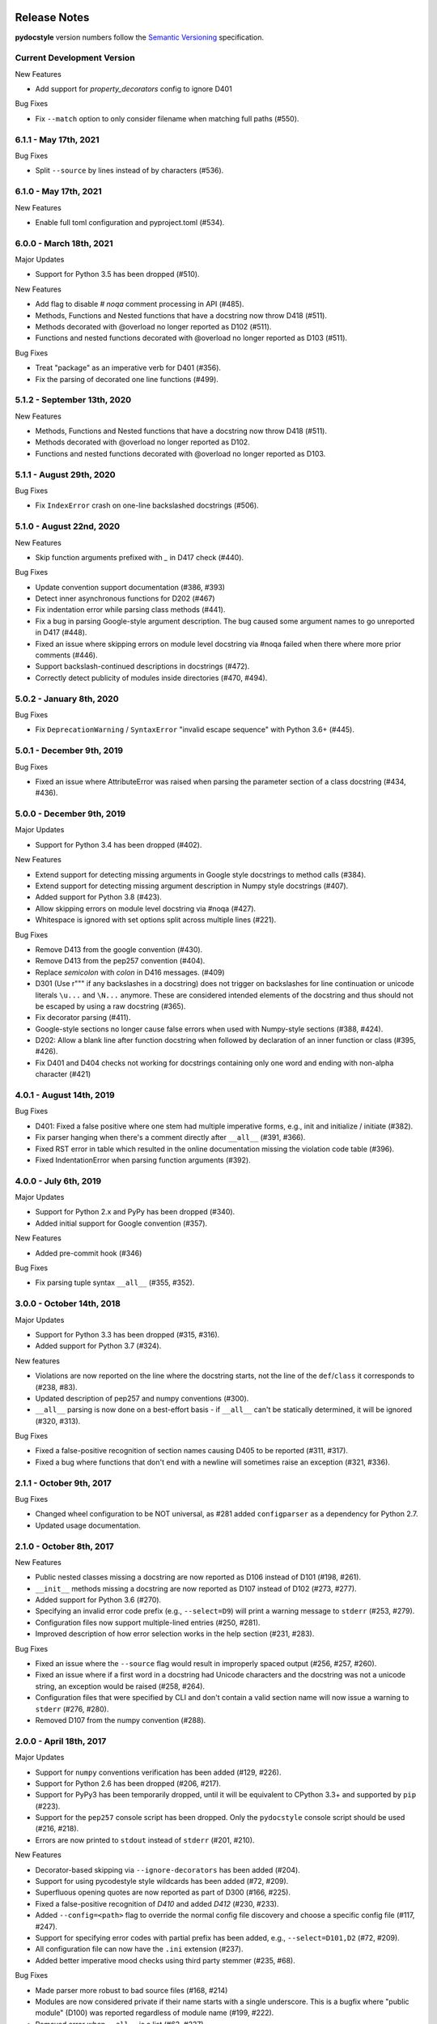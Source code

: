 Release Notes
=============

**pydocstyle** version numbers follow the
`Semantic Versioning <http://semver.org/>`_ specification.


Current Development Version
---------------------------

New Features

* Add support for `property_decorators` config to ignore  D401

Bug Fixes

* Fix ``--match`` option to only consider filename when matching full paths (#550).

6.1.1 - May 17th, 2021
---------------------------

Bug Fixes

* Split ``--source`` by lines instead of by characters (#536).

6.1.0 - May 17th, 2021
---------------------------

New Features

* Enable full toml configuration and pyproject.toml (#534).

6.0.0 - March 18th, 2021
---------------------------

Major Updates

* Support for Python 3.5 has been dropped (#510).

New Features

* Add flag to disable `# noqa` comment processing in API (#485).
* Methods, Functions and Nested functions that have a docstring now throw D418 (#511).
* Methods decorated with @overload no longer reported as D102 (#511).
* Functions and nested functions decorated with @overload no longer reported as D103 (#511).

Bug Fixes

* Treat "package" as an imperative verb for D401 (#356).
* Fix the parsing of decorated one line functions (#499).

5.1.2 - September 13th, 2020
----------------------------

New Features

* Methods, Functions and Nested functions that have a docstring now throw D418 (#511).
* Methods decorated with @overload no longer reported as D102.
* Functions and nested functions decorated with @overload no longer reported as D103.


5.1.1 - August 29th, 2020
---------------------------

Bug Fixes

* Fix ``IndexError`` crash on one-line backslashed docstrings (#506).

5.1.0 - August 22nd, 2020
---------------------------

New Features

* Skip function arguments prefixed with `_` in D417 check (#440).

Bug Fixes

* Update convention support documentation (#386, #393)
* Detect inner asynchronous functions for D202 (#467)
* Fix indentation error while parsing class methods (#441).
* Fix a bug in parsing Google-style argument description.
  The bug caused some argument names to go unreported in D417 (#448).
* Fixed an issue where skipping errors on module level docstring via #noqa
  failed when there where more prior comments (#446).
* Support backslash-continued descriptions in docstrings (#472).
* Correctly detect publicity of modules inside directories (#470, #494).

5.0.2 - January 8th, 2020
---------------------------

Bug Fixes

* Fix ``DeprecationWarning`` / ``SyntaxError`` "invalid escape sequence" with
  Python 3.6+ (#445).

5.0.1 - December 9th, 2019
--------------------------

Bug Fixes

* Fixed an issue where AttributeError was raised when parsing the parameter
  section of a class docstring (#434, #436).

5.0.0 - December 9th, 2019
--------------------------

Major Updates

* Support for Python 3.4 has been dropped (#402).

New Features

* Extend support for detecting missing arguments in Google style
  docstrings to method calls (#384).
* Extend support for detecting missing argument description in Numpy style
  docstrings (#407).
* Added support for Python 3.8 (#423).
* Allow skipping errors on module level docstring via #noqa (#427).
* Whitespace is ignored with set options split across multiple lines (#221).

Bug Fixes

* Remove D413 from the google convention (#430).
* Remove D413 from the pep257 convention (#404).
* Replace `semicolon` with `colon` in D416 messages. (#409)
* D301 (Use r""" if any backslashes in a docstring) does not trigger on
  backslashes for line continuation or unicode literals ``\u...`` and
  ``\N...`` anymore. These are considered intended elements of the docstring
  and thus should not be escaped by using a raw docstring (#365).
* Fix decorator parsing (#411).
* Google-style sections no longer cause false errors when used with
  Numpy-style sections (#388, #424).
* D202: Allow a blank line after function docstring when followed by
  declaration of an inner function or class (#395, #426).
* Fix D401 and D404 checks not working for docstrings containing only one word and ending with non-alpha character (#421)

4.0.1 - August 14th, 2019
-------------------------

Bug Fixes

* D401: Fixed a false positive where one stem had multiple imperative forms,
  e.g., init and initialize / initiate (#382).
* Fix parser hanging when there's a comment directly after ``__all__``
  (#391, #366).
* Fixed RST error in table which resulted in the online documentation missing
  the violation code table (#396).
* Fixed IndentationError when parsing function arguments (#392).

4.0.0 - July 6th, 2019
----------------------

Major Updates

* Support for Python 2.x and PyPy has been dropped (#340).
* Added initial support for Google convention (#357).

New Features

* Added pre-commit hook (#346)

Bug Fixes

* Fix parsing tuple syntax ``__all__`` (#355, #352).

3.0.0 - October 14th, 2018
--------------------------

Major Updates

* Support for Python 3.3 has been dropped (#315, #316).
* Added support for Python 3.7 (#324).

New features

* Violations are now reported on the line where the docstring starts, not the
  line of the ``def``/``class`` it corresponds to (#238, #83).
* Updated description of pep257 and numpy conventions (#300).
* ``__all__`` parsing is now done on a best-effort basis - if ``__all__`` can't
  be statically determined, it will be ignored (#320, #313).

Bug Fixes

* Fixed a false-positive recognition of section names causing D405 to be
  reported (#311, #317).
* Fixed a bug where functions that don't end with a newline will sometimes
  raise an exception (#321, #336).


2.1.1 - October 9th, 2017
-------------------------

Bug Fixes

* Changed wheel configuration to be NOT universal, as #281 added
  ``configparser`` as a dependency for Python 2.7.
* Updated usage documentation.


2.1.0 - October 8th, 2017
-------------------------

New Features

* Public nested classes missing a docstring are now reported as D106 instead
  of D101 (#198, #261).
* ``__init__`` methods missing a docstring are now reported as D107 instead of
  D102 (#273, #277).
* Added support for Python 3.6 (#270).
* Specifying an invalid error code prefix (e.g., ``--select=D9``) will print
  a warning message to ``stderr`` (#253, #279).
* Configuration files now support multiple-lined entries (#250, #281).
* Improved description of how error selection works in the help section
  (#231, #283).

Bug Fixes

* Fixed an issue where the ``--source`` flag would result in improperly
  spaced output (#256, #257, #260).
* Fixed an issue where if a first word in a docstring had Unicode characters
  and the docstring was not a unicode string, an exception would be raised
  (#258, #264).
* Configuration files that were specified by CLI and don't contain a valid
  section name will now issue a warning to ``stderr`` (#276, #280).
* Removed D107 from the numpy convention (#288).


2.0.0 - April 18th, 2017
------------------------

Major Updates

* Support for ``numpy`` conventions verification has been added (#129, #226).
* Support for Python 2.6 has been dropped (#206, #217).
* Support for PyPy3 has been temporarily dropped, until it will be
  equivalent to CPython 3.3+ and supported by ``pip`` (#223).
* Support for the ``pep257`` console script has been dropped. Only the
  ``pydocstyle`` console script should be used (#216, #218).
* Errors are now printed to ``stdout`` instead of ``stderr`` (#201, #210).

New Features

* Decorator-based skipping via ``--ignore-decorators`` has been added (#204).
* Support for using pycodestyle style wildcards has been added (#72, #209).
* Superfluous opening quotes are now reported as part of D300 (#166, #225).
* Fixed a false-positive recognition of `D410` and added `D412` (#230, #233).
* Added ``--config=<path>`` flag to override the normal config file discovery
  and choose a specific config file (#117, #247).
* Support for specifying error codes with partial prefix has been added, e.g.,
  ``--select=D101,D2`` (#72, #209).
* All configuration file can now have the ``.ini`` extension (#237).
* Added better imperative mood checks using third party stemmer (#235, #68).

Bug Fixes

* Made parser more robust to bad source files (#168, #214)
* Modules are now considered private if their name starts with a single
  underscore. This is a bugfix where "public module" (D100) was reported
  regardless of module name (#199, #222).
* Removed error when ``__all__`` is a list (#62, #227).
* Fixed a bug where the ``@`` sign was used as a matrix multiplication operator
  in Python 3.5, but was considered a decorator by the parser (#246, #191).


1.1.1 - October 4th, 2016
-------------------------

Bug Fixes

* Fixed an issue where the ``flake8-docstrings`` failed when accessing some
  public API from ``pydocstyle``.


1.1.0 - September 29th, 2016
----------------------------

Major Updates

* ``pydocstyle`` is no longer a single file. This might make it difficult for
  some users to just add it to their project, but the project has reached
  certain complexity where splitting it into modules was necessary (#200).

New Features

* Added the optional error codes D212 and D213, for checking whether
  the summary of a multi-line docstring starts at the first line,
  respectively at the second line (#174).

* Added D404 - First word of the docstring should not be "This". It is turned
  off by default (#183).

* Added the ability to ignore specific function and method docstrings with
  inline comments:

    1. "# noqa" skips all checks.

    2. "# noqa: D102,D203" can be used to skip specific checks.

Bug Fixes

* Fixed an issue where file paths were printed in lower case (#179, #181).

* The error code D300 is now also being reported if a docstring has
  uppercase literals (``R`` or ``U``) as prefix (#176).

* Fixed a bug where an ``__all__`` error was reported when ``__all__`` was
  imported from another module with a different name (#182, #187).

* Fixed a bug where ``raise X from Y`` syntax caused ``pydocstyle`` to crash
  (#196, #200).

1.0.0 - January 30th, 2016
--------------------------

Major Updates

* The project was renamed to **pydocstyle** and the new release will be 1.0.0!

New Features

* Added support for Python 3.5 (#145).

* Classes nested inside classes are no longer considered private. Nested
  classes are considered public if their names are not prepended with an
  underscore and if their parent class is public, recursively (#13, #146).

* Added the D403 error code - "First word of the first line should be
  properly capitalized". This new error is turned on by default (#164, #165,
  #170).

* Added support for ``.pydocstylerc`` and as configuration file name
  (#140, #173).

Bug Fixes

* Fixed an issue where a ``NameError`` was raised when parsing complex
  definitions of ``__all__`` (#142, #143).

* Fixed a bug where D202 was falsely reported when a function with just a
  docstring and no content was followed by a comment (#165).

* Fixed wrong ``__all__`` definition in main module (#150, #156).

* Fixed a bug where an ``AssertionError`` could occur when parsing
  ``__future__`` imports (#154).


Older Versions
==============

.. note::

    Versions documented below are before renaming the project from **pep257**
    to **pydocstyle**.


0.7.0 - October 9th, 2015
-------------------------

New Features

* Added the D104 error code - "Missing docstring in public package". This new
  error is turned on by default. Missing docstring in ``__init__.py`` files which
  previously resulted in D100 errors ("Missing docstring in public module")
  will now result in D104 (#105, #127).

* Added the D105 error code - "Missing docstring in magic method'. This new
  error is turned on by default. Missing docstrings in magic method which
  previously resulted in D102 error ("Missing docstring in public method")
  will now result in D105. Note that exceptions to this rule are variadic
  magic methods - specifically ``__init__``, ``__call__`` and ``__new__``, which
  will be considered non-magic and missing docstrings in them will result
  in D102 (#60, #139).

* Support the option to exclude all error codes. Running pep257 with
  ``--select=`` (or ``select=`` in the configuration file) will exclude all errors
  which could then be added one by one using ``add-select``. Useful for projects
  new to pep257 (#132, #135).

* Added check D211: No blank lines allowed before class docstring. This change
  is a result of a change to the official PEP257 convention. Therefore, D211
  will now be checked by default instead of D203, which required a single
  blank line before a class docstring (#137).

* Configuration files are now handled correctly. The closer a configuration file
  is to a checked file the more it matters.
  Configuration files no longer support ``explain``, ``source``, ``debug``,
  ``verbose`` or ``count`` (#133).

Bug Fixes

* On Python 2.x, D302 ("Use u""" for Unicode docstrings") is not reported
  if `unicode_literals` is imported from `__future__` (#113, #134).

* Fixed a bug where there was no executable for `pep257` on Windows (#73,
  #136).


0.6.0 - July 20th, 2015
-----------------------

New Features

* Added support for more flexible error selections using ``--ignore``,
  ``--select``, ``--convention``, ``--add-ignore`` and ``--add-select``
  (#96, #123).

Bug Fixes

* Property setter and deleter methods are now treated as private and do not
  require docstrings separate from the main property method (#69, #107).

* Fixed an issue where pep257 did not accept docstrings that are both
  unicode and raw in Python 2.x (#116, #119).

* Fixed an issue where Python 3.x files with Unicode encodings were
  not read correctly (#118).


0.5.0 - March 14th, 2015
------------------------

New Features

* Added check D210: No whitespaces allowed surrounding docstring text (#95).

* Added real documentation rendering using Sphinx (#100, #101).

Bug Fixes

* Removed log level configuration from module level (#98).

* D205 used to check that there was *a* blank line between the one line summary
  and the description. It now checks that there is *exactly* one blank line
  between them (#79).

* Fixed a bug where ``--match-dir`` was not properly respected (#108, #109).

0.4.1 - January 10th, 2015
--------------------------

Bug Fixes

* Getting ``ImportError`` when trying to run pep257 as the installed script
  (#92, #93).


0.4.0 - January 4th, 2015
-------------------------

.. warning::

    A fatal bug was discovered in this version (#92). Please use a newer
    version.

New Features

* Added configuration file support (#58, #87).

* Added a ``--count`` flag that prints the number of violations found (#86,
  #89).

* Added support for Python 3.4, PyPy and PyPy3 (#81).

Bug Fixes

* Fixed broken tests (#74).

* Fixed parsing various colon and parenthesis combinations in definitions
  (#82).

* Allow for greater flexibility in parsing ``__all__`` (#67).

* Fixed handling of one-liner definitions (#77).


0.3.2 - March 11th, 2014
------------------------

First documented release!
